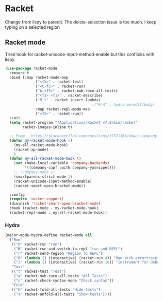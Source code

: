 #+TITLE Emacs configuration - racket
#+PROPERTY:header-args :cache yes :tangle yes  :comments link
#+STARTUP: content
* Racket
:PROPERTIES:
:ID:       org_mark_2020-01-24T17-28-10+00-00_mini12:1C20958B-CC40-4D69-B34D-3F34D5C8699A
:END:
Change from lispy to paredit. The delete-selection issue is too much. I keep typing on a selected region
** Racket mode
:PROPERTIES:
:ID:       org_mark_2020-01-24T17-28-10+00-00_mini12:5D2738AD-C2C9-4913-8A9A-AE669A142269
:END:
    Tried hook for racket-unicode-input-method-enable but this conflicks with lispy.
       #+NAME: org_mark_2020-01-24T17-28-10+00-00_mini12_D3137514-0D9E-4ED0-BFB0-313837334926
       #+begin_src emacs-lisp
(use-package racket-mode
  :ensure t
  :bind (:map racket-mode-map
              ("<f5>" . racket-test)
              ("<C-f5>" . racket-run)
              ("A-<f5>" . racket-mwb-raco-all-tests)
              ("<f1> <f1>" . racket-describe)
              ("M-l" . racket-insert-lambda)
                                        ;("H-A" . hydra-paredit/body)
              :map racket-repl-mode-map
              ("<f5>" . racket-run))
  :init
  (setq racket-program "/Applications/Racket v7.8/bin/racket"
        racket-images-inline t)

  ;; From   https://stackoverflow.com/questions/37571164/emacs-company-mode-completion-not-working
  (defun my-racket-mode-hook ()
    (my-all-racket-mode-hook)
    (racket-xp-mode)
    )
  (defun my-all-racket-mode-hook ()
    (set (make-local-variable 'company-backends)
         '((company-capf :with company-yasnippet)))
    ;; (company-mode 1)
    (smartparens-strict-mode 1)
    (racket-unicode-input-method-enable)
    (racket-smart-open-bracket-mode))

  :config
  (require 'racket-support)
  (diminish 'racket-smart-open-bracket-mode)
  :hook (racket-mode . my-racket-mode-hook)
  (racket-repl-mode . my-all-racket-mode-hook))
      #+end_src
*** Hydra
:PROPERTIES:
:ID:       org_mark_2020-01-24T17-28-10+00-00_mini12:869AF7A1-ADC9-42C0-A04D-5C9629407813
:END:
	 #+begin_src emacs-lisp
(major-mode-hydra-define racket-mode nil
  ("Run"
   (("b" racket-run "run")
    ("B" racket-run-and-switch-to-repl "run and REPL")
    ("r" racket-send-region "Region to REPL")
    ("R" (lambda () (interactive) (racket-run 4)) "Run with errortrace")
    ("i" (lambda () (interactive) (racket-run 16)) "Instrument for debug"))
   "Test"
   (("t" racket-test "Test")
    ("a" racket-mwb-raco-all-tests "All Tests")
    ("c" racket-check-syntax-mode "Check syntax"))
   "Fold"
   (("h" racket-fold-all-tests "Hide tests")
    ("s" racket-unfold-all-tests "Show tests"))))
	 #+end_src
